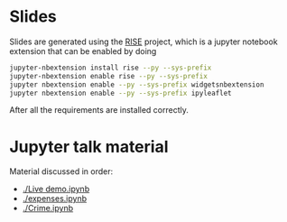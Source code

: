 * Slides

Slides are generated using the [[https://github.com/damianavila/RISE][RISE]] project, which is a jupyter
notebook extension that can be enabled by doing 

#+BEGIN_SRC sh
  jupyter-nbextension install rise --py --sys-prefix
  jupyter-nbextension enable rise --py --sys-prefix
  jupyter nbextension enable --py --sys-prefix widgetsnbextension
  jupyter nbextension enable --py --sys-prefix ipyleaflet
#+END_SRC

After all the requirements are installed correctly.

* Jupyter talk material

Material discussed in order:

- [[./Live demo.ipynb]]
- [[./expenses.ipynb]]
- [[./Crime.ipynb]]
